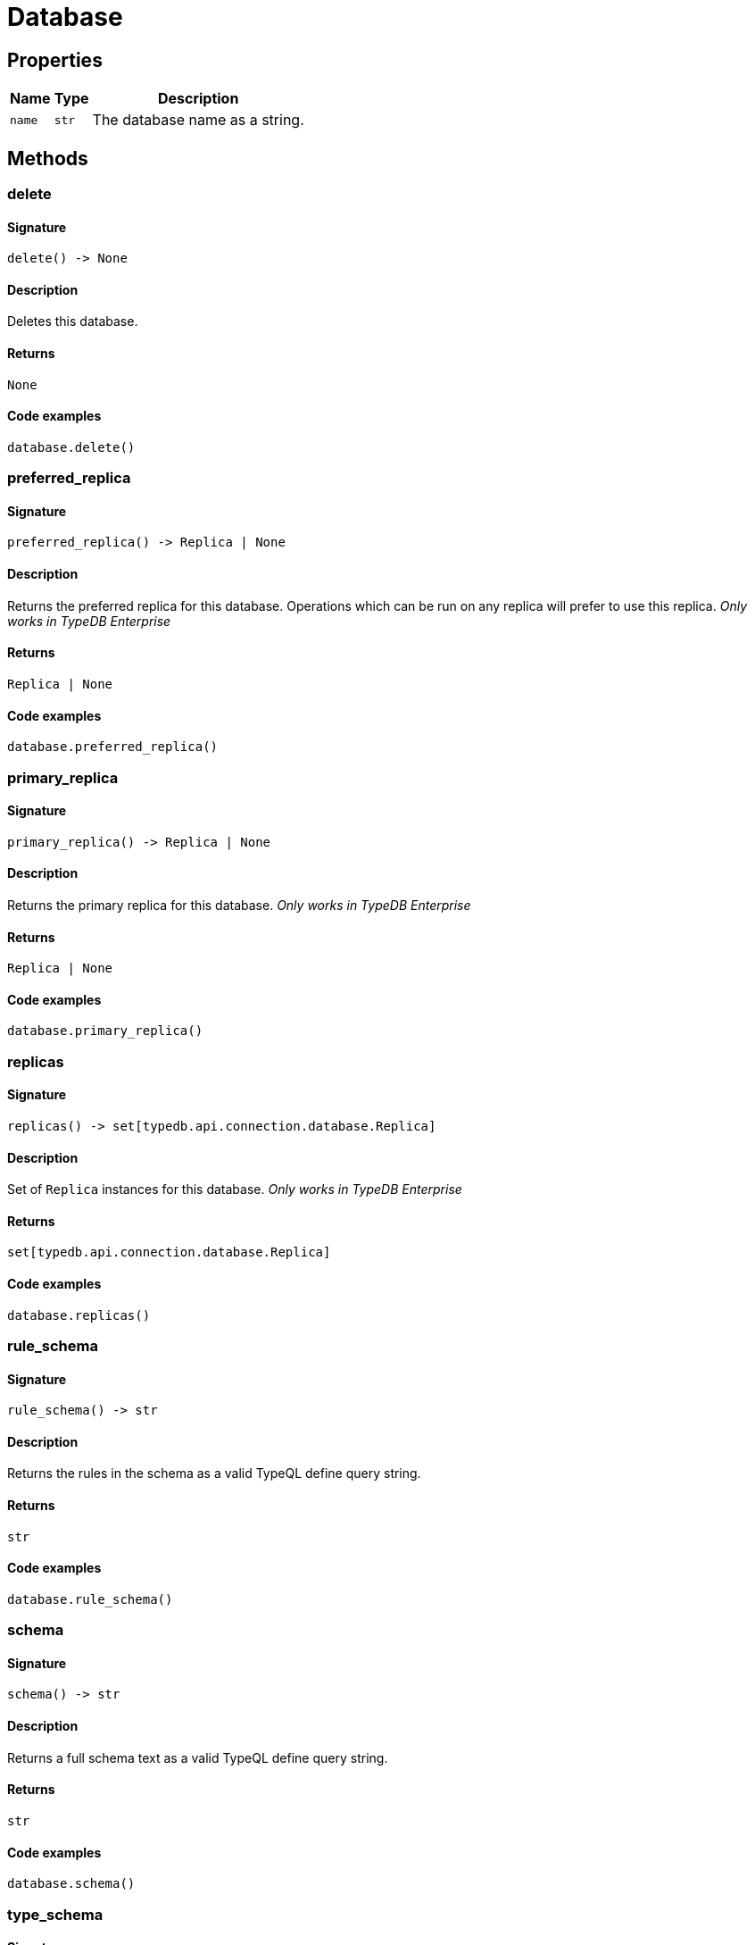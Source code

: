 [#_Database]
= Database

== Properties

// tag::properties[]
[cols="~,~,~"]
[options="header"]
|===
|Name |Type |Description
a| `name` a| `str` a| The database name as a string.
|===
// end::properties[]

== Methods

// tag::methods[]
[#_delete]
=== delete

==== Signature

[source,python]
----
delete() -> None
----

==== Description

Deletes this database.

==== Returns

`None`

==== Code examples

[source,python]
----
database.delete()
----

[#_preferred_replica]
=== preferred_replica

==== Signature

[source,python]
----
preferred_replica() -> Replica | None
----

==== Description

Returns the preferred replica for this database. Operations which can be run on any replica will prefer to use this replica. _Only works in TypeDB Enterprise_

==== Returns

`Replica | None`

==== Code examples

[source,python]
----
database.preferred_replica()
----

[#_primary_replica]
=== primary_replica

==== Signature

[source,python]
----
primary_replica() -> Replica | None
----

==== Description

Returns the primary replica for this database. _Only works in TypeDB Enterprise_

==== Returns

`Replica | None`

==== Code examples

[source,python]
----
database.primary_replica()
----

[#_replicas]
=== replicas

==== Signature

[source,python]
----
replicas() -> set[typedb.api.connection.database.Replica]
----

==== Description

Set of ``Replica`` instances for this database. _Only works in TypeDB Enterprise_

==== Returns

`set[typedb.api.connection.database.Replica]`

==== Code examples

[source,python]
----
database.replicas()
----

[#_rule_schema]
=== rule_schema

==== Signature

[source,python]
----
rule_schema() -> str
----

==== Description

Returns the rules in the schema as a valid TypeQL define query string.

==== Returns

`str`

==== Code examples

[source,python]
----
database.rule_schema()
----

[#_schema]
=== schema

==== Signature

[source,python]
----
schema() -> str
----

==== Description

Returns a full schema text as a valid TypeQL define query string.

==== Returns

`str`

==== Code examples

[source,python]
----
database.schema()
----

[#_type_schema]
=== type_schema

==== Signature

[source,python]
----
type_schema() -> str
----

==== Description

Returns the types in the schema as a valid TypeQL define query string.

==== Returns

`str`

==== Code examples

[source,python]
----
database.type_schema()
----

// end::methods[]
